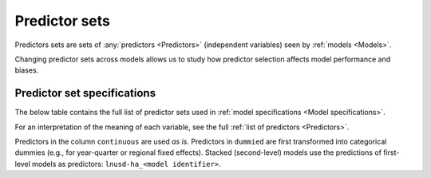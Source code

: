 Predictor sets
==============

Predictors sets are sets of :any:`predictors <Predictors>` (independent variables) seen by :ref:`models <Models>`.

Changing predictor sets across models allows us to study how predictor selection affects model performance and biases.

****************************
Predictor set specifications
****************************

The below table contains the full list of predictor sets used in :ref:`model specifications <Model specifications>`.

For an interpretation of the meaning of each variable, see the full :ref:`list of predictors <Predictors>`.

Predictors in the column ``continuous`` are used *as is*. Predictors in ``dummied`` are first transformed into categorical dummies (e.g., for year-quarter or regional fixed effects). Stacked (second-level) models use the predictions of first-level models as predictors: ``lnusd-ha_<model identifier>``.

.. csv-table::
  :file: ../cfg/predictor_sets.csv
  :stub-columns: 1
